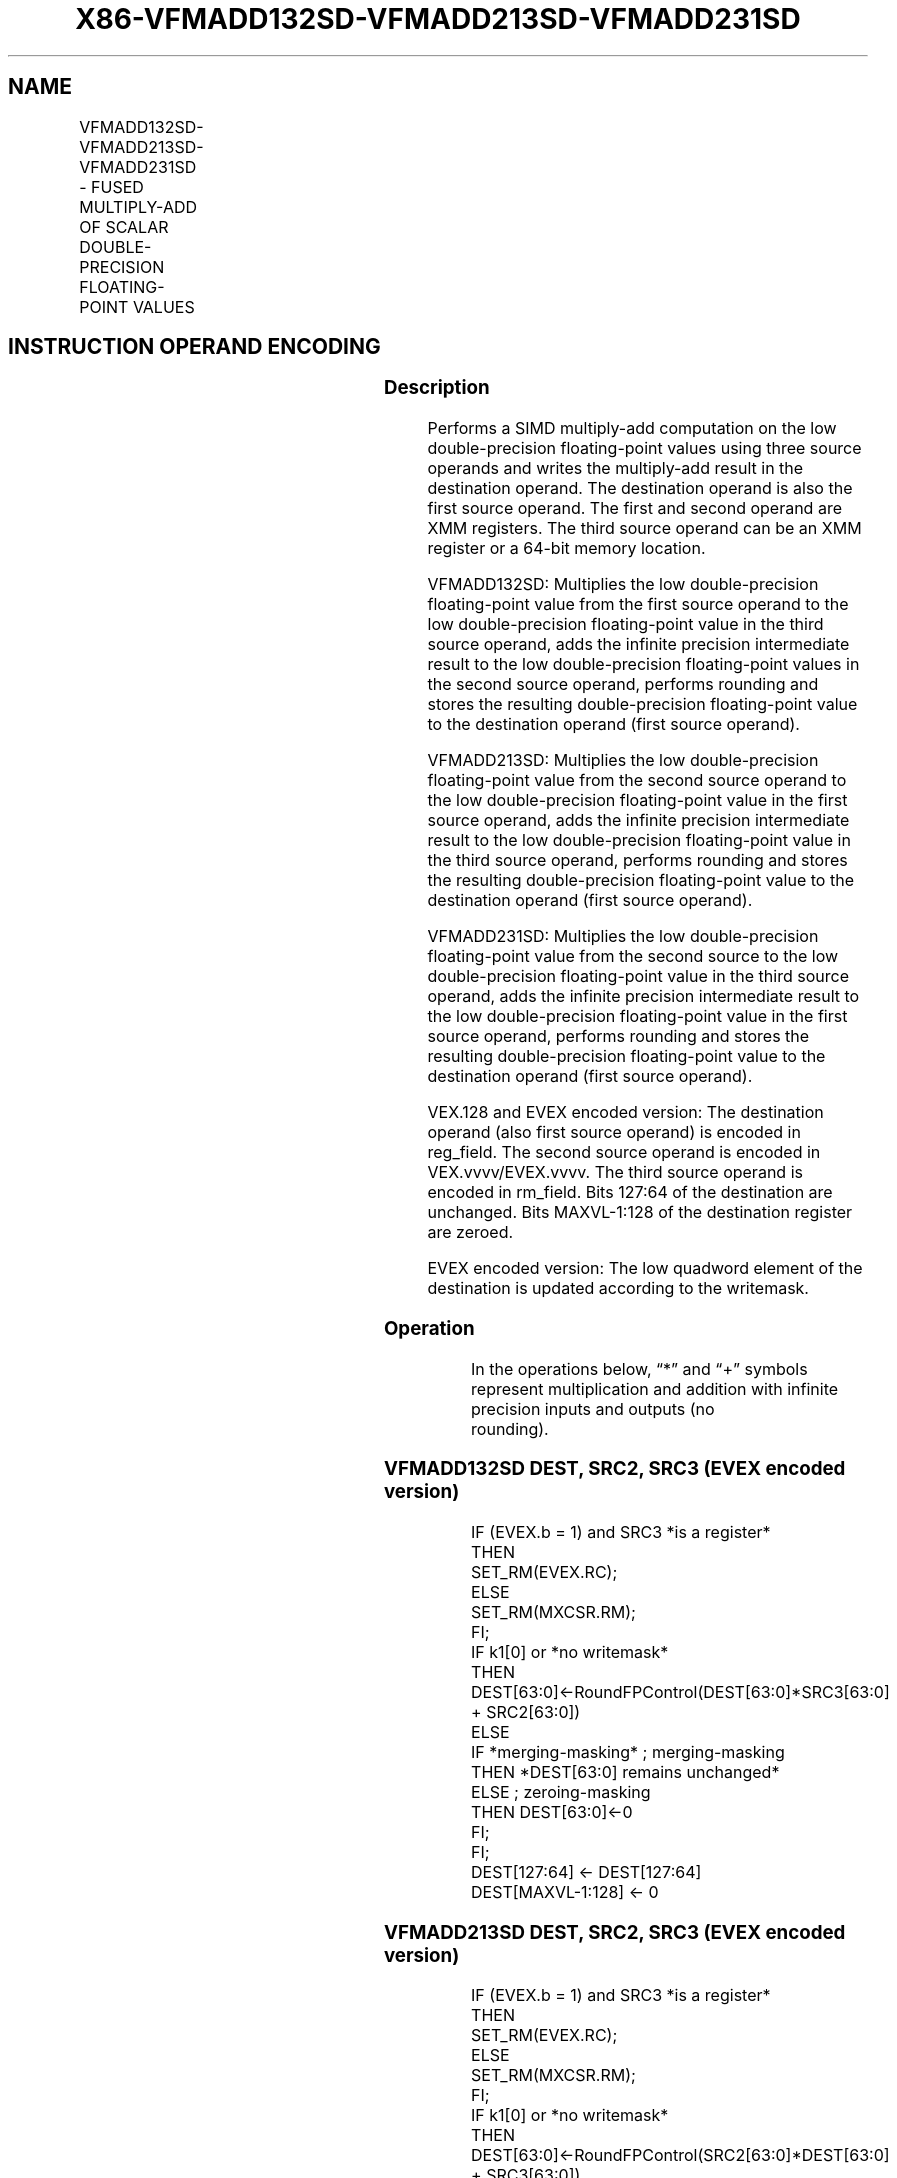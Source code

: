 .nh
.TH "X86-VFMADD132SD-VFMADD213SD-VFMADD231SD" "7" "May 2019" "TTMO" "Intel x86-64 ISA Manual"
.SH NAME
VFMADD132SD-VFMADD213SD-VFMADD231SD - FUSED MULTIPLY-ADD OF SCALAR DOUBLE- PRECISION FLOATING-POINT VALUES
.TS
allbox;
l l l l l 
l l l l l .
\fB\fCOpcode/Instruction\fR	\fB\fCOp/En\fR	\fB\fC64/32 bit Mode Support\fR	\fB\fCCPUID Feature Flag\fR	\fB\fCDescription\fR
T{
VEX.LIG.66.0F38.W1 99 /r VFMADD132SD xmm1, xmm2, xmm3/m64
T}
	A	V/V	FMA	T{
Multiply scalar double\-precision floating\-point value from xmm1 and xmm3/m64, add to xmm2 and put result in xmm1.
T}
T{
VEX.LIG.66.0F38.W1 A9 /r VFMADD213SD xmm1, xmm2, xmm3/m64
T}
	A	V/V	FMA	T{
Multiply scalar double\-precision floating\-point value from xmm1 and xmm2, add to xmm3/m64 and put result in xmm1.
T}
T{
VEX.LIG.66.0F38.W1 B9 /r VFMADD231SD xmm1, xmm2, xmm3/m64
T}
	A	V/V	FMA	T{
Multiply scalar double\-precision floating\-point value from xmm2 and xmm3/m64, add to xmm1 and put result in xmm1.
T}
T{
EVEX.LIG.66.0F38.W1 99 /r VFMADD132SD xmm1 {k1}{z}, xmm2, xmm3/m64{er}
T}
	B	V/V	AVX512F	T{
Multiply scalar double\-precision floating\-point value from xmm1 and xmm3/m64, add to xmm2 and put result in xmm1.
T}
T{
EVEX.LIG.66.0F38.W1 A9 /r VFMADD213SD xmm1 {k1}{z}, xmm2, xmm3/m64{er}
T}
	B	V/V	AVX512F	T{
Multiply scalar double\-precision floating\-point value from xmm1 and xmm2, add to xmm3/m64 and put result in xmm1.
T}
T{
EVEX.LIG.66.0F38.W1 B9 /r VFMADD231SD xmm1 {k1}{z}, xmm2, xmm3/m64{er}
T}
	B	V/V	AVX512F	T{
Multiply scalar double\-precision floating\-point value from xmm2 and xmm3/m64, add to xmm1 and put result in xmm1.
T}
.TE

.SH INSTRUCTION OPERAND ENCODING
.TS
allbox;
l l l l l l 
l l l l l l .
Op/En	Tuple Type	Operand 1	Operand 2	Operand 3	Operand 4
A	NA	ModRM:reg (r, w)	VEX.vvvv (r)	ModRM:r/m (r)	NA
B	Tuple1 Scalar	ModRM:reg (r, w)	EVEX.vvvv (r)	ModRM:r/m (r)	NA
.TE

.SS Description
.PP
Performs a SIMD multiply\-add computation on the low double\-precision
floating\-point values using three source operands and writes the
multiply\-add result in the destination operand. The destination operand
is also the first source operand. The first and second operand are XMM
registers. The third source operand can be an XMM register or a 64\-bit
memory location.

.PP
VFMADD132SD: Multiplies the low double\-precision floating\-point value
from the first source operand to the low double\-precision floating\-point
value in the third source operand, adds the infinite precision
intermediate result to the low double\-precision floating\-point values in
the second source operand, performs rounding and stores the resulting
double\-precision floating\-point value to the destination operand (first
source operand).

.PP
VFMADD213SD: Multiplies the low double\-precision floating\-point value
from the second source operand to the low double\-precision
floating\-point value in the first source operand, adds the infinite
precision intermediate result to the low double\-precision floating\-point
value in the third source operand, performs rounding and stores the
resulting double\-precision floating\-point value to the destination
operand (first source operand).

.PP
VFMADD231SD: Multiplies the low double\-precision floating\-point value
from the second source to the low double\-precision floating\-point value
in the third source operand, adds the infinite precision intermediate
result to the low double\-precision floating\-point value in the first
source operand, performs rounding and stores the resulting
double\-precision floating\-point value to the destination operand (first
source operand).

.PP
VEX.128 and EVEX encoded version: The destination operand (also first
source operand) is encoded in reg\_field. The second source operand is
encoded in VEX.vvvv/EVEX.vvvv. The third source operand is encoded in
rm\_field. Bits 127:64 of the destination are unchanged. Bits
MAXVL\-1:128 of the destination register are zeroed.

.PP
EVEX encoded version: The low quadword element of the destination is
updated according to the writemask.

.SS Operation
.PP
.RS

.nf
In the operations below, “*” and “+” symbols represent multiplication and addition with infinite precision inputs and outputs (no
rounding).

.fi
.RE

.SS VFMADD132SD DEST, SRC2, SRC3 (EVEX encoded version)
.PP
.RS

.nf
IF (EVEX.b = 1) and SRC3 *is a register*
    THEN
        SET\_RM(EVEX.RC);
    ELSE
        SET\_RM(MXCSR.RM);
FI;
IF k1[0] or *no writemask*
    THEN DEST[63:0]←RoundFPControl(DEST[63:0]*SRC3[63:0] + SRC2[63:0])
    ELSE
        IF *merging\-masking* ; merging\-masking
            THEN *DEST[63:0] remains unchanged*
            ELSE ; zeroing\-masking
                THEN DEST[63:0]←0
        FI;
FI;
DEST[127:64] ← DEST[127:64]
DEST[MAXVL\-1:128] ← 0

.fi
.RE

.SS VFMADD213SD DEST, SRC2, SRC3 (EVEX encoded version)
.PP
.RS

.nf
IF (EVEX.b = 1) and SRC3 *is a register*
    THEN
        SET\_RM(EVEX.RC);
    ELSE
        SET\_RM(MXCSR.RM);
FI;
IF k1[0] or *no writemask*
    THEN DEST[63:0]←RoundFPControl(SRC2[63:0]*DEST[63:0] + SRC3[63:0])
    ELSE
        IF *merging\-masking* ; merging\-masking
            THEN *DEST[63:0] remains unchanged*
            ELSE ; zeroing\-masking
                THEN DEST[63:0]←0
        FI;
FI;
DEST[127:64] ← DEST[127:64]
DEST[MAXVL\-1:128] ← 0

.fi
.RE

.SS VFMADD231SD DEST, SRC2, SRC3 (EVEX encoded version)
.PP
.RS

.nf
IF (EVEX.b = 1) and SRC3 *is a register*
    THEN
        SET\_RM(EVEX.RC);
    ELSE
        SET\_RM(MXCSR.RM);
FI;
IF k1[0] or *no writemask*
    THEN DEST[63:0]←RoundFPControl(SRC2[63:0]*SRC3[63:0] + DEST[63:0])
    ELSE
        IF *merging\-masking* ; merging\-masking
            THEN *DEST[63:0] remains unchanged*
            ELSE ; zeroing\-masking
                THEN DEST[63:0]←0
        FI;
FI;
DEST[127:64] ← DEST[127:64]
DEST[MAXVL\-1:128] ← 0

.fi
.RE

.SS VFMADD132SD DEST, SRC2, SRC3 (VEX encoded version)
.PP
.RS

.nf
DEST[63:0]←MAXVL\-1:128RoundFPControl\_MXCSR(DEST[63:0]*SRC3[63:0] + SRC2[63:0])
DEST[127:63] ← DEST[127:63]
DEST[MAXVL\-1:128] ← 0

.fi
.RE

.SS VFMADD213SD DEST, SRC2, SRC3 (VEX encoded version)
.PP
.RS

.nf
DEST[63:0]←RoundFPControl\_MXCSR(SRC2[63:0]*DEST[63:0] + SRC3[63:0])
DEST[127:63] ← DEST[127:63]
DEST[MAXVL\-1:128] ← 0

.fi
.RE

.SS VFMADD231SD DEST, SRC2, SRC3 (VEX encoded version)
.PP
.RS

.nf
DEST[63:0]←RoundFPControl\_MXCSR(SRC2[63:0]*SRC3[63:0] + DEST[63:0])
DEST[127:63] ← DEST[127:63]
DEST[MAXVL\-1:128] ← 0

.fi
.RE

.SS Intel C/C++ Compiler Intrinsic Equivalent
.PP
.RS

.nf
VFMADDxxxSD \_\_m128d \_mm\_fmadd\_round\_sd(\_\_m128d a, \_\_m128d b, \_\_m128d c, int r);

VFMADDxxxSD \_\_m128d \_mm\_mask\_fmadd\_sd(\_\_m128d a, \_\_mmask8 k, \_\_m128d b, \_\_m128d c);

VFMADDxxxSD \_\_m128d \_mm\_maskz\_fmadd\_sd(\_\_mmask8 k, \_\_m128d a, \_\_m128d b, \_\_m128d c);

VFMADDxxxSD \_\_m128d \_mm\_mask3\_fmadd\_sd(\_\_m128d a, \_\_m128d b, \_\_m128d c, \_\_mmask8 k);

VFMADDxxxSD \_\_m128d \_mm\_mask\_fmadd\_round\_sd(\_\_m128d a, \_\_mmask8 k, \_\_m128d b, \_\_m128d c, int r);

VFMADDxxxSD \_\_m128d \_mm\_maskz\_fmadd\_round\_sd(\_\_mmask8 k, \_\_m128d a, \_\_m128d b, \_\_m128d c, int r);

VFMADDxxxSD \_\_m128d \_mm\_mask3\_fmadd\_round\_sd(\_\_m128d a, \_\_m128d b, \_\_m128d c, \_\_mmask8 k, int r);

VFMADDxxxSD \_\_m128d \_mm\_fmadd\_sd (\_\_m128d a, \_\_m128d b, \_\_m128d c);

.fi
.RE

.SS SIMD Floating\-Point Exceptions
.PP
Overflow, Underflow, Invalid, Precision, Denormal

.SS Other Exceptions
.PP
VEX\-encoded instructions, see Exceptions Type 3.

.PP
EVEX\-encoded instructions, see Exceptions Type E3.

.SH SEE ALSO
.PP
x86\-manpages(7) for a list of other x86\-64 man pages.

.SH COLOPHON
.PP
This UNOFFICIAL, mechanically\-separated, non\-verified reference is
provided for convenience, but it may be incomplete or broken in
various obvious or non\-obvious ways. Refer to Intel® 64 and IA\-32
Architectures Software Developer’s Manual for anything serious.

.br
This page is generated by scripts; therefore may contain visual or semantical bugs. Please report them (or better, fix them) on https://github.com/ttmo-O/x86-manpages.

.br
Copyleft TTMO 2020 (Turkish Unofficial Chamber of Reverse Engineers - https://ttmo.re).
